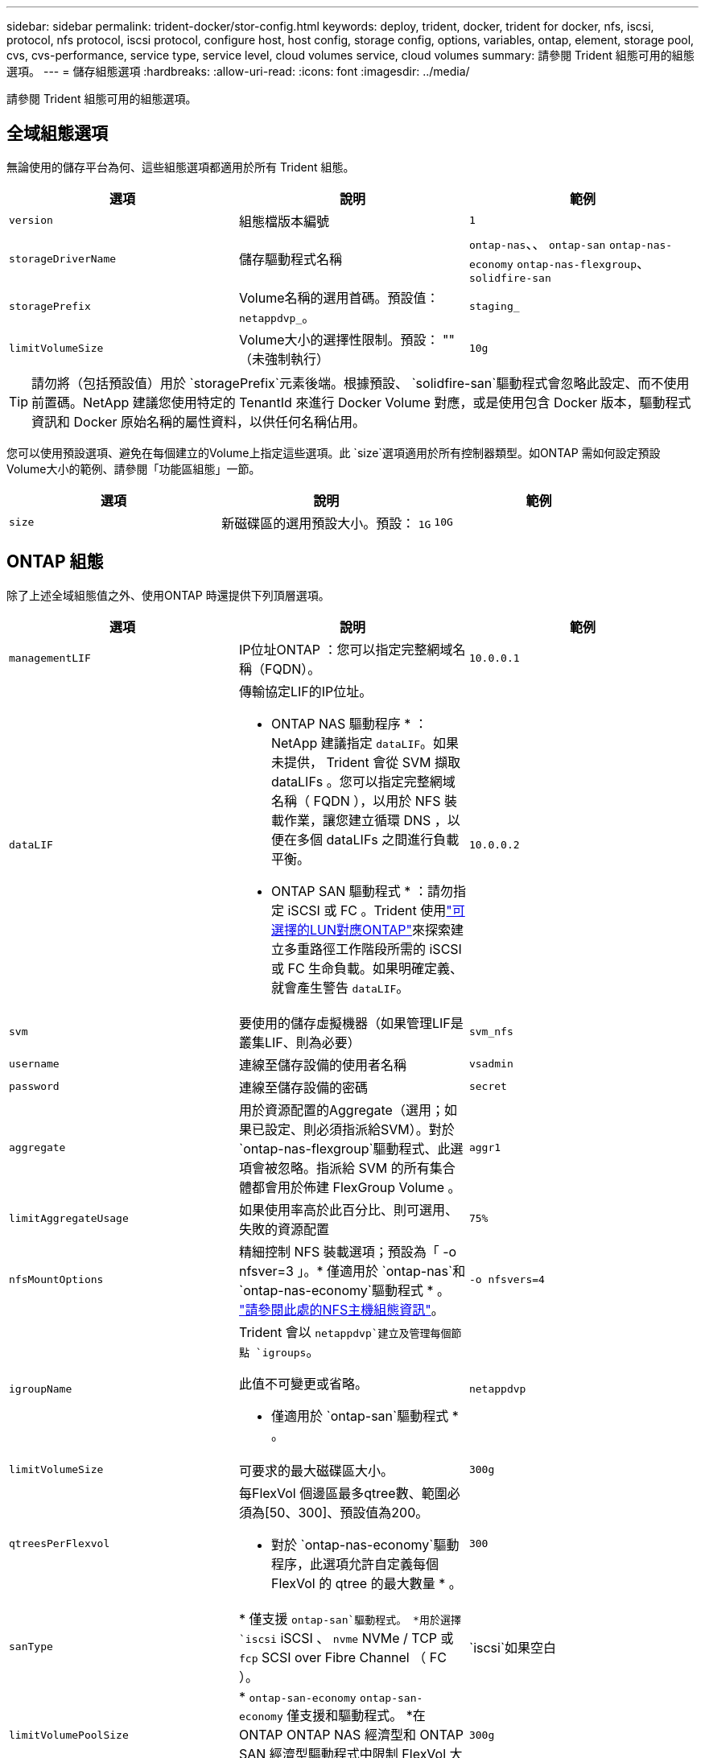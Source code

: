 ---
sidebar: sidebar 
permalink: trident-docker/stor-config.html 
keywords: deploy, trident, docker, trident for docker, nfs, iscsi, protocol, nfs protocol, iscsi protocol, configure host, host config, storage config, options, variables, ontap, element, storage pool, cvs, cvs-performance, service type, service level, cloud volumes service, cloud volumes 
summary: 請參閱 Trident 組態可用的組態選項。 
---
= 儲存組態選項
:hardbreaks:
:allow-uri-read: 
:icons: font
:imagesdir: ../media/


[role="lead"]
請參閱 Trident 組態可用的組態選項。



== 全域組態選項

無論使用的儲存平台為何、這些組態選項都適用於所有 Trident 組態。

[cols="3*"]
|===
| 選項 | 說明 | 範例 


| `version`  a| 
組態檔版本編號
 a| 
`1`



| `storageDriverName`  a| 
儲存驅動程式名稱
 a| 
`ontap-nas`、、 `ontap-san` `ontap-nas-economy`
`ontap-nas-flexgroup`、 `solidfire-san`



| `storagePrefix`  a| 
Volume名稱的選用首碼。預設值： `netappdvp_`。
 a| 
`staging_`



| `limitVolumeSize`  a| 
Volume大小的選擇性限制。預設： "" （未強制執行）
 a| 
`10g`

|===

TIP: 請勿將（包括預設值）用於 `storagePrefix`元素後端。根據預設、 `solidfire-san`驅動程式會忽略此設定、而不使用前置碼。NetApp 建議您使用特定的 TenantId 來進行 Docker Volume 對應，或是使用包含 Docker 版本，驅動程式資訊和 Docker 原始名稱的屬性資料，以供任何名稱佔用。

您可以使用預設選項、避免在每個建立的Volume上指定這些選項。此 `size`選項適用於所有控制器類型。如ONTAP 需如何設定預設Volume大小的範例、請參閱「功能區組態」一節。

[cols="3*"]
|===
| 選項 | 說明 | 範例 


| `size`  a| 
新磁碟區的選用預設大小。預設： `1G`
 a| 
`10G`

|===


== ONTAP 組態

除了上述全域組態值之外、使用ONTAP 時還提供下列頂層選項。

[cols="3*"]
|===
| 選項 | 說明 | 範例 


| `managementLIF`  a| 
IP位址ONTAP ：您可以指定完整網域名稱（FQDN）。
 a| 
`10.0.0.1`



| `dataLIF`  a| 
傳輸協定LIF的IP位址。

* ONTAP NAS 驅動程序 * ： NetApp 建議指定 `dataLIF`。如果未提供， Trident 會從 SVM 擷取 dataLIFs 。您可以指定完整網域名稱（ FQDN ），以用於 NFS 裝載作業，讓您建立循環 DNS ，以便在多個 dataLIFs 之間進行負載平衡。

* ONTAP SAN 驅動程式 * ：請勿指定 iSCSI 或 FC 。Trident 使用link:https://docs.netapp.com/us-en/ontap/san-admin/selective-lun-map-concept.html["可選擇的LUN對應ONTAP"^]來探索建立多重路徑工作階段所需的 iSCSI 或 FC 生命負載。如果明確定義、就會產生警告 `dataLIF`。
 a| 
`10.0.0.2`



| `svm`  a| 
要使用的儲存虛擬機器（如果管理LIF是叢集LIF、則為必要）
 a| 
`svm_nfs`



| `username`  a| 
連線至儲存設備的使用者名稱
 a| 
`vsadmin`



| `password`  a| 
連線至儲存設備的密碼
 a| 
`secret`



| `aggregate`  a| 
用於資源配置的Aggregate（選用；如果已設定、則必須指派給SVM）。對於 `ontap-nas-flexgroup`驅動程式、此選項會被忽略。指派給 SVM 的所有集合體都會用於佈建 FlexGroup Volume 。
 a| 
`aggr1`



| `limitAggregateUsage`  a| 
如果使用率高於此百分比、則可選用、失敗的資源配置
 a| 
`75%`



| `nfsMountOptions`  a| 
精細控制 NFS 裝載選項；預設為「 -o nfsver=3 」。* 僅適用於 `ontap-nas`和 `ontap-nas-economy`驅動程式 * 。 https://www.netapp.com/pdf.html?item=/media/10720-tr-4067.pdf["請參閱此處的NFS主機組態資訊"^]。
 a| 
`-o nfsvers=4`



| `igroupName`  a| 
Trident 會以 `netappdvp`建立及管理每個節點 `igroups`。

此值不可變更或省略。

* 僅適用於 `ontap-san`驅動程式 * 。
 a| 
`netappdvp`



| `limitVolumeSize`  a| 
可要求的最大磁碟區大小。
 a| 
`300g`



| `qtreesPerFlexvol`  a| 
每FlexVol 個邊區最多qtree數、範圍必須為[50、300]、預設值為200。

* 對於 `ontap-nas-economy`驅動程序，此選項允許自定義每個 FlexVol 的 qtree 的最大數量 * 。
 a| 
`300`



 a| 
`sanType`
| * 僅支援 `ontap-san`驅動程式。 *用於選擇 `iscsi` iSCSI 、 `nvme` NVMe / TCP 或 `fcp` SCSI over Fibre Channel （ FC ）。 | `iscsi`如果空白 


| `limitVolumePoolSize` | * `ontap-san-economy` `ontap-san-economy` 僅支援和驅動程式。 *在 ONTAP ONTAP NAS 經濟型和 ONTAP SAN 經濟型驅動程式中限制 FlexVol 大小。  a| 
`300g`

|===
您可以使用預設選項、避免在您建立的每個Volume上指定這些選項：

[cols="1,3,2"]
|===
| 選項 | 說明 | 範例 


| `spaceReserve`  a| 
空間保留模式； `none`（精簡配置）或 `volume`（粗）
 a| 
`none`



| `snapshotPolicy`  a| 
要使用的 Snapshot 原則、預設為 `none`
 a| 
`none`



| `snapshotReserve`  a| 
Snapshot 保留百分比，預設為「」接受 ONTAP 預設值
 a| 
`10`



| `splitOnClone`  a| 
建立複本時、將其父複本分割成預設值 `false`
 a| 
`false`



| `encryption`  a| 
在新磁碟區上啟用 NetApp Volume Encryption （ NVE ）；預設為 `false`。必須在叢集上授權並啟用NVE、才能使用此選項。

如果在後端啟用 NAE 、則 Trident 中配置的任何 Volume 都將啟用 NAE 。

如需更多資訊、請參閱link:../trident-reco/security-reco.html["Trident 如何與 NVE 和 NAE 搭配運作"]：。
 a| 
是的



| `unixPermissions`  a| 
NAS 選項適用於已佈建的 NFS 磁碟區、預設為 `777`
 a| 
`777`



| `snapshotDir`  a| 
用於存取目錄的 NAS 選項 `.snapshot`。
 a| 
針對 NFSv3 的 NFSv4 "false" 為 "true"



| `exportPolicy`  a| 
NFS 匯出原則使用的 NAS 選項、預設為 `default`
 a| 
`default`



| `securityStyle`  a| 
NAS選項、可存取已配置的NFS Volume。

NFS 支援 `mixed`和 `unix`安全樣式。預設值為 `unix`。
 a| 
`unix`



| `fileSystemType`  a| 
SAN 選項可選擇檔案系統類型、預設為 `ext4`
 a| 
`xfs`



| `tieringPolicy`  a| 
要使用的分層原則，預設為 `none`。
 a| 
`none`

|===


=== 擴充選項

 `ontap-nas`和 `ontap-san`驅動程式會為每個 Docker Volume 建立 ONTAP FlexVol 。ONTAP 每個叢集節點最多可支援 1000 個 FlexVols ，叢集最多 12 ， 000 個 FlexVol Volume 。如果您的 Docker Volume 需求符合這項限制，則 `ontap-nas`由於 FlexVols 提供的額外功能（例如 Docker Volume 精細快照和複製），因此驅動程式是首選的 NAS 解決方案。

如果您需要的 Docker 磁碟區數量超過 FlexVol 限制所能容納的數量、請選擇 `ontap-nas-economy`或 `ontap-san-economy`驅動程式。

此 `ontap-nas-economy`驅動程式會在自動管理的 FlexVol Volume 集區內，以 ONTAP qtree 的形式建立 Docker Volume 。qtree的擴充能力大幅提升、每個叢集節點最多可達100、000個、每個叢集最多可達2、400、000個、而犧牲了部分功能。此 `ontap-nas-economy`驅動程式不支援 Docker Volume 精細快照或複製。


NOTE: Docker swarm 目前不支援此 `ontap-nas-economy`驅動程式，因為 Docker swarm 不會在多個節點之間協調磁碟區建立。

此 `ontap-san-economy`驅動程式會在自動管理的 FlexVol 磁碟區的共用集區中，將 Docker 磁碟區建立為 ONTAP LUN 。如此FlexVol 一來、每個支援不只侷限於一個LUN、而且能為SAN工作負載提供更好的擴充性。根據儲存陣列的不同、ONTAP 每個叢集最多可支援16384個LUN。由於磁碟區是下方的LUN、因此此驅動程式支援Docker磁碟區精細快照和複製。

選擇 `ontap-nas-flexgroup`驅動程式來增加單一磁碟區的平行度、使其可擴充至數十億個檔案的 PB 範圍。FlexGroups的一些理想使用案例包括AI / ML / DL、Big Data和分析、軟體建置、串流、檔案儲存庫等。Trident 會在佈建 FlexGroup Volume 時、使用指派給 SVM 的所有集合體。支援Trident也有下列考量：FlexGroup

* 需要ONTAP 9.2版或更新版本。
* 截至本文撰寫時、FlexGroups僅支援NFS v3。
* 建議啟用SVM的64位元NFSv3識別碼。
* 建議的 FlexGroup 成員 / 磁碟區大小下限為 100GiB 。
* FlexGroup 磁碟區不支援複製。


有關適用於 FlexGroups 的 FlexGroups 和工作負載的資訊，請參閱 https://www.netapp.com/pdf.html?item=/media/12385-tr4571pdf.pdf["NetApp FlexGroup Volume 最佳實務做法與實作指南"^]。

若要在同一個環境中取得進階功能和大規模功能，您可以使用執行多個 Docker Volume 外掛程式執行個體，其中一個使用，另 `ontap-nas-economy`一個使用 `ontap-nas`。



=== Trident 的自訂 ONTAP 角色

您可以使用最低 Privileges 來建立 ONTAP 叢集角色、這樣就不需要使用 ONTAP 管理員角色來執行 Trident 中的作業。當您在 Trident 後端組態中包含使用者名稱時、 Trident 會使用您建立的 ONTAP 叢集角色來執行作業。

如需建立 Trident 自訂角色的詳細資訊、請參閱link:https://github.com/NetApp/trident/tree/master/contrib/ontap/trident_role["Trident 自訂角色產生器"]。

[role="tabbed-block"]
====
.使用 ONTAP CLI
--
. 使用下列命令建立新角色：
+
`security login role create <role_name\> -cmddirname "command" -access all -vserver <svm_name\>`

. 為 Trident 使用者建立使用者名稱：
+
`security login create -username <user_name\> -application ontapi -authmethod password -role <name_of_role_in_step_1\> -vserver <svm_name\> -comment "user_description"`
`security login create -username <user_name\> -application http -authmethod password -role <name_of_role_in_step_1\> -vserver <svm_name\> -comment "user_description"`

. 將角色對應至使用者：
+
`security login modify username <user_name\> -vserver <svm_name\> -role <role_name\> -application ontapi -application console -authmethod <password\>`



--
.使用System Manager
--
在 ONTAP 系統管理員中執行下列步驟：

. * 建立自訂角色 * ：
+
.. 若要在叢集層級建立自訂角色、請選取 * 叢集 > 設定 * 。
+
（或）若要在 SVM 層級建立自訂角色、請選取 * 儲存設備 > 儲存 VM > > `required SVM` 設定 > 使用者與角色 * 。

.. 選取 * 使用者和角色 * 旁的箭頭圖示（ * -> * ）。
.. 在 * 角色 * 下選擇 *+Add* 。
.. 定義角色的規則、然後按一下 * 儲存 * 。


. * 將角色對應至 Trident 使用者 * ： + 在「 * 使用者與角色 * 」頁面上執行下列步驟：
+
.. 在 * 使用者 * 下選取新增圖示 *+* 。
.. 選取所需的使用者名稱、然後在 * 角色 * 的下拉式功能表中選取角色。
.. 按一下「 * 儲存 * 」。




--
====
如需詳細資訊、請參閱下列頁面：

* link:https://kb.netapp.com/on-prem/ontap/Ontap_OS/OS-KBs/FAQ__Custom_roles_for_administration_of_ONTAP["用於管理 ONTAP 的自訂角色"^]或link:https://docs.netapp.com/us-en/ontap/authentication/define-custom-roles-task.html["定義自訂角色"^]
* link:https://docs.netapp.com/us-en/ontap-automation/rest/rbac_roles_users.html#rest-api["與角色和使用者合作"^]




=== 範例ONTAP ：功能組態檔

.<code> ONTAP - 同級 </code> 驅動程式的 NFS 範例
[%collapsible]
====
[source, json]
----
{
  "version": 1,
  "storageDriverName": "ontap-nas",
  "managementLIF": "10.0.0.1",
  "dataLIF": "10.0.0.2",
  "svm": "svm_nfs",
  "username": "vsadmin",
  "password": "password",
  "aggregate": "aggr1",
  "defaults": {
    "size": "10G",
    "spaceReserve": "none",
    "exportPolicy": "default"
  }
}
----
====
.<code> ONTAP NAS FlexGroup </code> 驅動程式的 NFS 範例
[%collapsible]
====
[source, json]
----
{
  "version": 1,
  "storageDriverName": "ontap-nas-flexgroup",
  "managementLIF": "10.0.0.1",
  "dataLIF": "10.0.0.2",
  "svm": "svm_nfs",
  "username": "vsadmin",
  "password": "password",
  "defaults": {
    "size": "100G",
    "spaceReserve": "none",
    "exportPolicy": "default"
  }
}
----
====
.<code> ONTAP NAS 經濟型 </code> 驅動程式的 NFS 範例
[%collapsible]
====
[source, json]
----
{
  "version": 1,
  "storageDriverName": "ontap-nas-economy",
  "managementLIF": "10.0.0.1",
  "dataLIF": "10.0.0.2",
  "svm": "svm_nfs",
  "username": "vsadmin",
  "password": "password",
  "aggregate": "aggr1"
}
----
====
.<code> ONTAP 卡式 </code> 驅動程式的 iSCSI 範例
[%collapsible]
====
[source, json]
----
{
  "version": 1,
  "storageDriverName": "ontap-san",
  "managementLIF": "10.0.0.1",
  "dataLIF": "10.0.0.3",
  "svm": "svm_iscsi",
  "username": "vsadmin",
  "password": "password",
  "aggregate": "aggr1",
  "igroupName": "netappdvp"
}
----
====
.<code> ONTAP SAN 經濟型 </code> 驅動程式的 NFS 範例
[%collapsible]
====
[source, json]
----
{
  "version": 1,
  "storageDriverName": "ontap-san-economy",
  "managementLIF": "10.0.0.1",
  "dataLIF": "10.0.0.3",
  "svm": "svm_iscsi_eco",
  "username": "vsadmin",
  "password": "password",
  "aggregate": "aggr1",
  "igroupName": "netappdvp"
}
----
====
.適用於 <code> ONTAP 型 </code> 驅動程式的 NVMe / TCP 範例
[%collapsible]
====
[source, json]
----
{
  "version": 1,
  "backendName": "NVMeBackend",
  "storageDriverName": "ontap-san",
  "managementLIF": "10.0.0.1",
  "svm": "svm_nvme",
  "username": "vsadmin",
  "password": "password",
  "sanType": "nvme",
  "useREST": true
}
----
====
.SCSI over FC 範例，適用於 <code> ONTAP － </code> 驅動程式
[%collapsible]
====
[source, json]
----
{
  "version": 1,
  "backendName": "ontap-san-backend",
  "storageDriverName": "ontap-san",
  "managementLIF": "10.0.0.1",
  "sanType": "fcp",
  "svm": "trident_svm",
  "username": "vsadmin",
  "password": "password",
  "useREST": true
}
----
====


== 元件軟體組態

除了全域組態值之外、使用Element軟體（NetApp HCI / SolidFire）時、也可使用這些選項。

[cols="3*"]
|===
| 選項 | 說明 | 範例 


| `Endpoint`  a| 
https ： <login> ： <password> ： <mvip> / json <element-version>
 a| 
\https://admin:admin@192.168.160.3/json-rpc/8.0



| `SVIP`  a| 
iSCSI IP位址和連接埠
 a| 
10.0.0.7：3260



| `TenantName`  a| 
要使用的SolidFireF租戶（如果找不到、請建立）
 a| 
`docker`



| `InitiatorIFace`  a| 
將iSCSI流量限制為非預設介面時、請指定介面
 a| 
`default`



| `Types`  a| 
QoS規格
 a| 
請參閱以下範例



| `LegacyNamePrefix`  a| 
升級版Trident安裝的首碼。如果您使用 1.3.2 之前的 Trident 版本、並使用現有的 Volume 執行升級、則必須設定此值、才能存取透過 Volume 名稱方法對應的舊 Volume 。
 a| 
`netappdvp-`

|===
 `solidfire-san`驅動程式不支援 Docker swarm 。



=== 元素軟體組態檔範例

[source, json]
----
{
  "version": 1,
  "storageDriverName": "solidfire-san",
  "Endpoint": "https://admin:admin@192.168.160.3/json-rpc/8.0",
  "SVIP": "10.0.0.7:3260",
  "TenantName": "docker",
  "InitiatorIFace": "default",
  "Types": [
    {
      "Type": "Bronze",
      "Qos": {
        "minIOPS": 1000,
        "maxIOPS": 2000,
        "burstIOPS": 4000
      }
    },
    {
      "Type": "Silver",
      "Qos": {
        "minIOPS": 4000,
        "maxIOPS": 6000,
        "burstIOPS": 8000
      }
    },
    {
      "Type": "Gold",
      "Qos": {
        "minIOPS": 6000,
        "maxIOPS": 8000,
        "burstIOPS": 10000
      }
    }
  ]
}
----